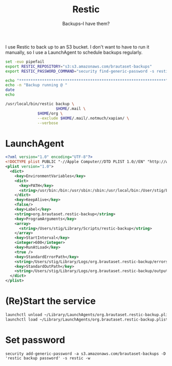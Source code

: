 #+title: Restic
#+subtitle: Backups--I have them?

I use Restic to back up to an S3 bucket. I don't want to have to run
it manually, so I use a LaunchAgent to schedule backups regularly.

#+BEGIN_SRC sh :tangle ~/Library/Scripts/restic-backup :shebang #!/bin/zsh :tangle-mode (identity #o755) :mkdirp t
set -euo pipefail
export RESTIC_REPOSITORY="s3:s3.amazonaws.com/brautaset-backups"
export RESTIC_PASSWORD_COMMAND="security find-generic-password -s restic -w"

echo "****************************************************************"
echo -n "Backup running @ "
date
echo

/usr/local/bin/restic backup \
                      $HOME/.mail \
		      $HOME/org \
		      --exclude $HOME/.mail/.notmuch/xapian/ \
		      --verbose
#+END_SRC

* LaunchAgent

#+begin_src xml :tangle ~/Library/LaunchAgents/org.brautaset.restic-backup.plist
<?xml version="1.0" encoding="UTF-8"?>
<!DOCTYPE plist PUBLIC "-//Apple Computer//DTD PLIST 1.0//EN" "http://www.apple.com/DTDs/PropertyList-1.0.dtd">
<plist version="1.0">
  <dict>
    <key>EnvironmentVariables</key>
    <dict>
      <key>PATH</key>
      <string>/usr/bin:/bin:/usr/sbin:/sbin:/usr/local/bin:/User/stig/Library/Scripts</string>
    </dict>
    <key>KeepAlive</key>
    <false/>
    <key>Label</key>
    <string>org.brautaset.restic-backup</string>
    <key>ProgramArguments</key>
    <array>
      <string>/Users/stig/Library/Scripts/restic-backup</string>
    </array>
    <key>StartInterval</key>
    <integer>600</integer>
    <key>RunAtLoad</key>
    <true />
    <key>StandardErrorPath</key>
    <string>/Users/stig/Library/Logs/org.brautaset.restic-backup/errors.txt</string>
    <key>StandardOutPath</key>
    <string>/Users/stig/Library/Logs/org.brautaset.restic-backup/output.txt</string>
  </dict>
</plist>
#+end_src

* (Re)Start the service

#+begin_src sh :results silent
launchctl unload ~/Library/LaunchAgents/org.brautaset.restic-backup.plist || true
launchctl load ~/Library/LaunchAgents/org.brautaset.restic-backup.plist
#+end_src


* Set password

: security add-generic-password -a s3.amazonaws.com/brautaset-backups -D 'restic backup password' -s restic -w

